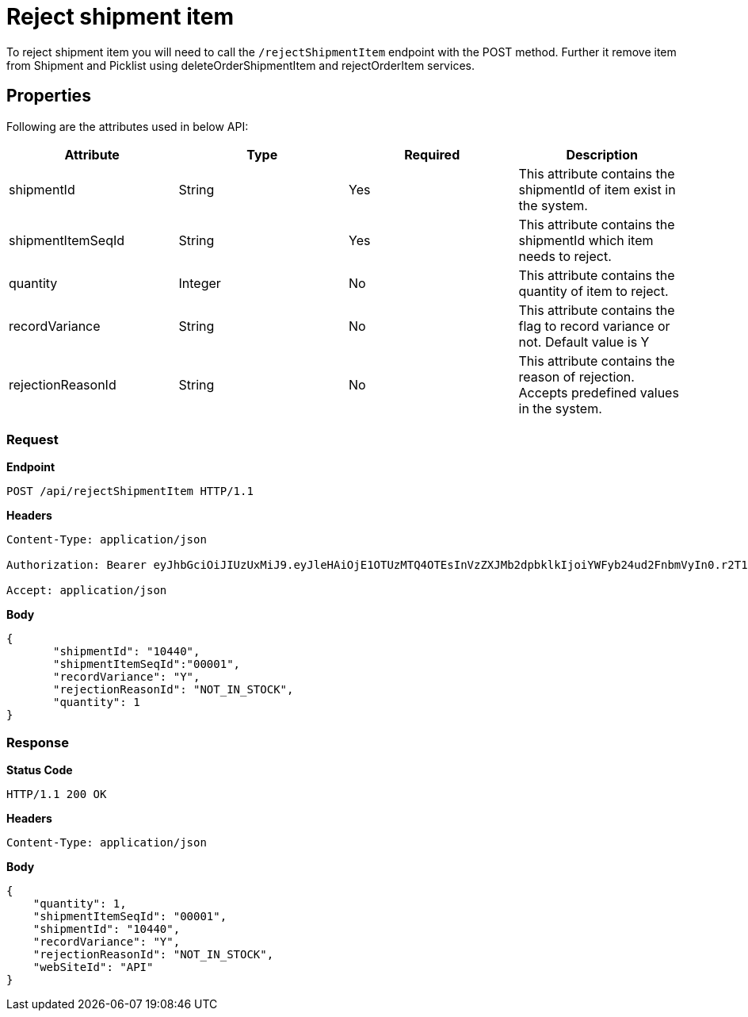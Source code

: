 = Reject shipment item

To reject shipment item you will need to call the `/rejectShipmentItem` endpoint with the POST method. Further it remove item from Shipment and Picklist using deleteOrderShipmentItem and rejectOrderItem services.

== Properties
Following are the attributes used in below API:

[width="100%", cols="4" options="header"]
|=======
|Attribute |Type |Required|Description
|shipmentId |String |Yes|This attribute contains the shipmentId of item exist in the system.
|shipmentItemSeqId |String |Yes|This attribute contains the shipmentId which item needs to reject.
|quantity |Integer |No|This attribute contains the quantity of item to reject.
|recordVariance |String |No|This attribute contains the flag to record variance or not. Default value is Y
|rejectionReasonId |String |No|This attribute contains the reason of rejection. Accepts predefined values in the system.
|=======

=== *Request*
*Endpoint*
----
POST /api/rejectShipmentItem HTTP/1.1

----
*Headers*
----
Content-Type:​ application/json

Authorization: Bearer eyJhbGciOiJIUzUxMiJ9.eyJleHAiOjE1OTUzMTQ4OTEsInVzZXJMb2dpbklkIjoiYWFyb24ud2FnbmVyIn0.r2T1ER4mn1ljuilGi8Jr0OMqlD0Gd2OyzTT0Ah8kXPJLZssy1F-r5pRIC4OiyJbMQ_ZCESRxH1xBhlJcr3R3fw

Accept: application/json
----
*Body*
[source, json]
----------------------------------------------------------------
{
       "shipmentId": "10440",
       "shipmentItemSeqId":"00001",
       "recordVariance": "Y",
       "rejectionReasonId": "NOT_IN_STOCK",
       "quantity": 1
}
----------------------------------------------------------------
=== *Response*

*Status Code*
----
HTTP/1.1​ ​200 OK
----

*Headers*
----
Content-Type: application/json
----
*Body*
[source, json]
----------------------------------------------------------------
{
    "quantity": 1,
    "shipmentItemSeqId": "00001",
    "shipmentId": "10440",
    "recordVariance": "Y",
    "rejectionReasonId": "NOT_IN_STOCK",
    "webSiteId": "API"
}
----------------------------------------------------------------
